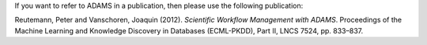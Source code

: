 .. title: Citing
.. slug: citing
.. date: 2015-12-18 14:50:38 UTC+13:00
.. tags: 
.. category: 
.. link: 
.. description: 
.. type: text
.. author: FracPete

If you want to refer to ADAMS in a publication, then please use the following publication:

Reutemann, Peter and Vanschoren, Joaquin (2012). *Scientific Workflow Management with ADAMS*. Proceedings of the Machine Learning and Knowledge Discovery in Databases (ECML-PKDD), Part II, LNCS 7524, pp. 833–837.
